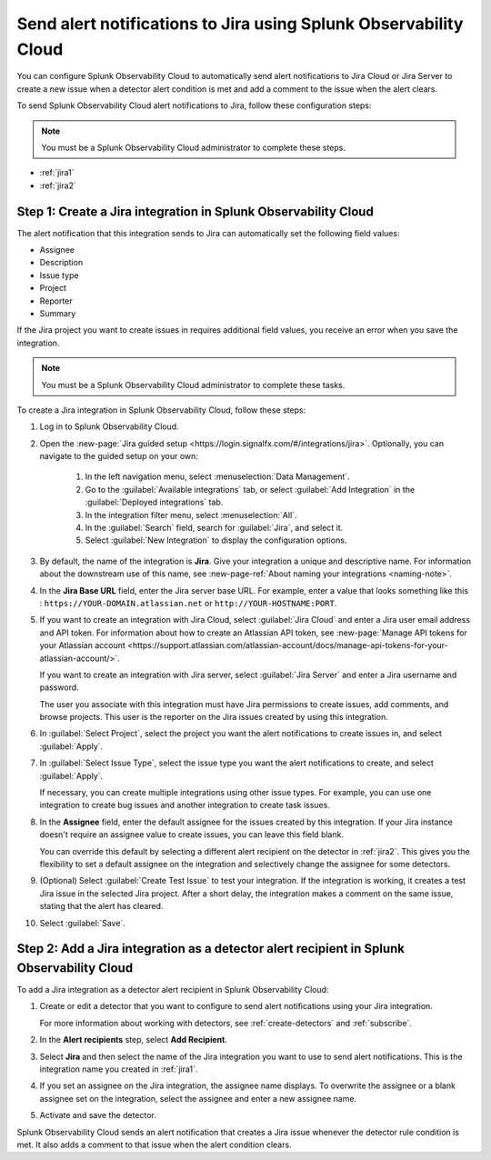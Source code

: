 .. _jira:

****************************************************************************
Send alert notifications to Jira using Splunk Observability Cloud
****************************************************************************

.. meta::
   :description: Configure Splunk Observability Cloud to send alerts to Jira when a detector alert condition is met and when the condition clears.

You can configure Splunk Observability Cloud to automatically send alert notifications to Jira Cloud or Jira Server to 
create a new issue when a detector alert condition is met and add a comment to the issue when the alert clears.

To send Splunk Observability Cloud alert notifications to Jira, follow these configuration steps:

.. note:: You must be a Splunk Observability Cloud administrator to complete these steps.

* :ref:`jira1`
* :ref:`jira2`

.. _jira1:

Step 1: Create a Jira integration in Splunk Observability Cloud
=================================================================================

The alert notification that this integration sends to Jira can automatically set the following field values:

* Assignee

* Description

* Issue type

* Project

* Reporter

* Summary

If the Jira project you want to create issues in requires additional field values, you receive an error when you save 
the integration.

.. note:: You must be a Splunk Observability Cloud administrator to complete these tasks.

To create a Jira integration in Splunk Observability Cloud, follow these steps:

#. Log in to Splunk Observability Cloud.
#. Open the :new-page:`Jira guided setup <https://login.signalfx.com/#/integrations/jira>`. Optionally, you can navigate to the guided setup on your own: 

    #. In the left navigation menu, select :menuselection:`Data Management`.

    #. Go to the :guilabel:`Available integrations` tab, or select :guilabel:`Add Integration` in the :guilabel:`Deployed integrations` tab.

    #. In the integration filter menu, select :menuselection:`All`.
   
    #. In the :guilabel:`Search` field, search for :guilabel:`Jira`, and select it.
    
    #. Select :guilabel:`New Integration` to display the configuration options.

#. By default, the name of the integration is :strong:`Jira`. Give your integration a unique and descriptive name. For 
   information about the downstream use of this name, see :new-page-ref:`About naming your integrations <naming-note>`.
#. In the :strong:`Jira Base URL` field, enter the Jira server base URL. For example, enter a value that looks something 
   like this : ``https://YOUR-DOMAIN.atlassian.net`` or ``http://YOUR-HOSTNAME:PORT``.
#. If you want to create an integration with Jira Cloud, select :guilabel:`Jira Cloud` and enter a Jira user email 
   address and API token. For information about how to create an Atlassian API token, see :new-page:`Manage API tokens for your Atlassian account <https://support.atlassian.com/atlassian-account/docs/manage-api-tokens-for-your-atlassian-account/>`.

   If you want to create an integration with Jira server, select :guilabel:`Jira Server` and enter a Jira username and
   password.

   The user you associate with this integration must have Jira permissions to create issues, add comments, and browse
   projects. This user is the reporter on the Jira issues created by using this integration.

#. In :guilabel:`Select Project`, select the project you want the alert notifications to create issues in, and select
   :guilabel:`Apply`.

#. In :guilabel:`Select Issue Type`, select the issue type you want the alert notifications to create, and select 
   :guilabel:`Apply`.

   If necessary, you can create multiple integrations using other issue types. For example, you can use one integration 
   to create bug issues and another integration to create task issues.

#. In the :strong:`Assignee` field, enter the default assignee for the issues created by this integration. If your Jira 
   instance doesn't require an assignee value to create issues, you can leave this field blank.

   You can override this default by selecting a different alert recipient on the detector in :ref:`jira2`. This gives you 
   the flexibility to set a default assignee on the integration and selectively change the assignee for some detectors.

#. (Optional) Select :guilabel:`Create Test Issue` to test your integration. If the integration is working, it creates a 
   test Jira issue in the selected Jira project. After a short delay, the integration makes a comment on the same issue, 
   stating that the alert has cleared.

#. Select :guilabel:`Save`.

.. _jira2:

Step 2: Add a Jira integration as a detector alert recipient in Splunk Observability Cloud
=================================================================================================

..
  once the detector docs are migrated - this step may be covered in those docs and can be removed from these docs. below 
  link to :ref:`detectors` and :ref:`receiving-notifications` instead once docs are migrated.

To add a Jira integration as a detector alert recipient in Splunk Observability Cloud:

#. Create or edit a detector that you want to configure to send alert notifications using your Jira integration.

   For more information about working with detectors, see :ref:`create-detectors` and :ref:`subscribe`.

#. In the :strong:`Alert recipients` step, select :strong:`Add Recipient`.

#. Select :strong:`Jira` and then select the name of the Jira integration you want to use to send alert notifications. 
   This is the integration name you created in :ref:`jira1`.

#. If you set an assignee on the Jira integration, the assignee name displays. To overwrite the assignee or a blank 
   assignee set on the integration, select the assignee and enter a new assignee name.

#. Activate and save the detector.

Splunk Observability Cloud sends an alert notification that creates a Jira issue whenever the detector rule condition is 
met. It also adds a comment to that issue when the alert condition clears.
